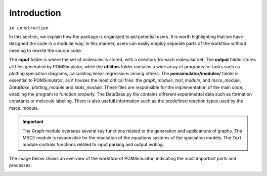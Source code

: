 Introduction
============

``in construction``

In this section, we explain how the package is organized to aid potential users. It is worth highlighting that we have
designed the code in a modular way. In this manner, users can easily employ separate parts of the workflow without
needing to rewrite the source code.

The **input** folder is where the set of molecules is stored, with a directory for each molecular set. The **output**  folder stores all files generated by
POMSimulator, while the **utilities** folder contains a wide array of programs for tasks such as plotting speciation diagrams, calculating linear regressions among others. The **pomsimulator/modules/** folder is essential
to POMSimulator, as it houses the most critical files: the `graph_module`, `text_module`, and `msce_module`, `DataBase`, `plotting_module`
and `stats_module`. These files are responsible for the implementation of the main code, enabling the program to function properly.
The DataBase.py file contains different experimental data such as formation constants or molecule labeling. There is also usefull information
such as the predefined reaction types used by the msce_module.


.. important::
   The Graph module oversees several key functions related to the generation and applications of graphs. The MSCE module is responsible
   for the resolution of the equations systems of the speciation models. The Text module controls functions related to input parsing and output writing.

The image below shows an overview of the workflow of POMSimulator, indicating the most important parts and processes:

.. image:: ../.img/pom_workflow_manual.png
   :alt: drawing
   :width: 1000
   :align: center




